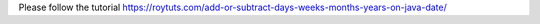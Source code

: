 Please follow the tutorial https://roytuts.com/add-or-subtract-days-weeks-months-years-on-java-date/
